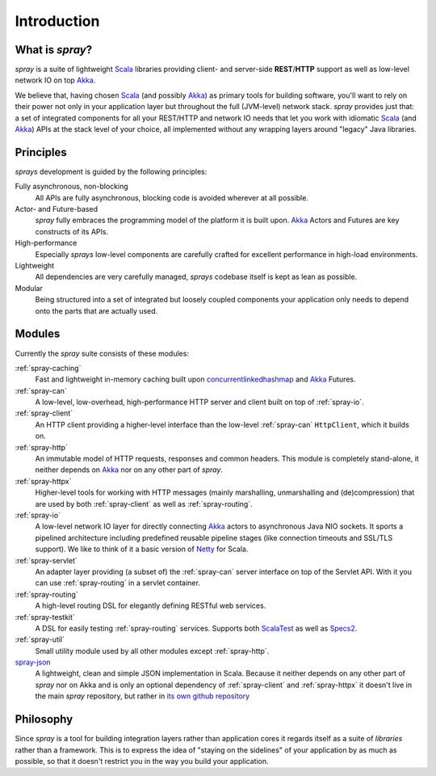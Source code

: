 Introduction
============

What is *spray*?
----------------

*spray* is a suite of lightweight Scala_ libraries providing client- and server-side **REST**/**HTTP** support as well
as low-level network IO on top Akka_.

We believe that, having chosen Scala_ (and possibly Akka_) as primary tools for building software, you'll want to rely
on their power not only in your application layer but throughout the full (JVM-level) network stack. *spray* provides
just that: a set of integrated components for all your REST/HTTP and network IO needs that let you work with idiomatic
Scala_ (and Akka_) APIs at the stack level of your choice, all implemented without any wrapping layers around "legacy"
Java libraries.


Principles
----------

*sprays* development is guided by the following principles:

Fully asynchronous, non-blocking
  All APIs are fully asynchronous, blocking code is avoided wherever at all possible.

Actor- and Future-based
  *spray* fully embraces the programming model of the platform it is built upon.
  Akka_ Actors and Futures are key constructs of its APIs.

High-performance
  Especially *sprays* low-level components are carefully crafted for excellent performance in high-load environments.

Lightweight
  All dependencies are very carefully managed, *sprays* codebase itself is kept as lean as possible.

Modular
  Being structured into a set of integrated but loosely coupled components your application only needs to depend onto
  the parts that are actually used.


Modules
-------

Currently the *spray* suite consists of these modules:

:ref:`spray-caching`
  Fast and lightweight in-memory caching built upon concurrentlinkedhashmap_ and Akka_ Futures.

:ref:`spray-can`
  A low-level, low-overhead, high-performance HTTP server and client built on top of :ref:`spray-io`.

:ref:`spray-client`
  An HTTP client providing a higher-level interface than the low-level :ref:`spray-can` ``HttpClient``,
  which it builds on.

:ref:`spray-http`
  An immutable model of HTTP requests, responses and common headers. This module is completely stand-alone, it
  neither depends on Akka_ nor on any other part of *spray*.

:ref:`spray-httpx`
  Higher-level tools for working with HTTP messages (mainly marshalling, unmarshalling and (de)compression)
  that are used by both :ref:`spray-client` as well as :ref:`spray-routing`.

:ref:`spray-io`
  A low-level network IO layer for directly connecting Akka_ actors to asynchronous Java NIO sockets. It sports a
  pipelined architecture including predefined reusable pipeline stages (like connection timeouts and SSL/TLS support).
  We like to think of it a basic version of Netty_ for Scala.

:ref:`spray-servlet`
  An adapter layer providing (a subset of) the :ref:`spray-can` server interface on top of the Servlet API. With it
  you can use :ref:`spray-routing` in a servlet container.

:ref:`spray-routing`
  A high-level routing DSL for elegantly defining RESTful web services.

:ref:`spray-testkit`
  A DSL for easily testing :ref:`spray-routing` services. Supports both ScalaTest_ as well as Specs2_.

:ref:`spray-util`
  Small utility module used by all other modules except :ref:`spray-http`.

spray-json_
  A lightweight, clean and simple JSON implementation in Scala. Because it neither depends on any other part of *spray*
  nor on Akka and is only an optional dependency of :ref:`spray-client` and :ref:`spray-httpx` it doesn't live in
  the main *spray* repository, but rather in `its own github repository`__

__ spray-json_


Philosophy
----------

Since *spray* is a tool for building integration layers rather than application cores it regards itself as a suite of
*libraries* rather than a framework. This is to express the idea of "staying on the sidelines" of your application by
as much as possible, so that it doesn't restrict you in the way you build your application.


.. _scala: http://scala-lang.org
.. _akka: http://akka.io
.. _concurrentlinkedhashmap: http://code.google.com/p/concurrentlinkedhashmap/
.. _netty: http://www.jboss.org/netty
.. _scalatest: http://scalatest.org
.. _specs2: http://specs2.org
.. _spray-json: https://github.com/spray/spray-json